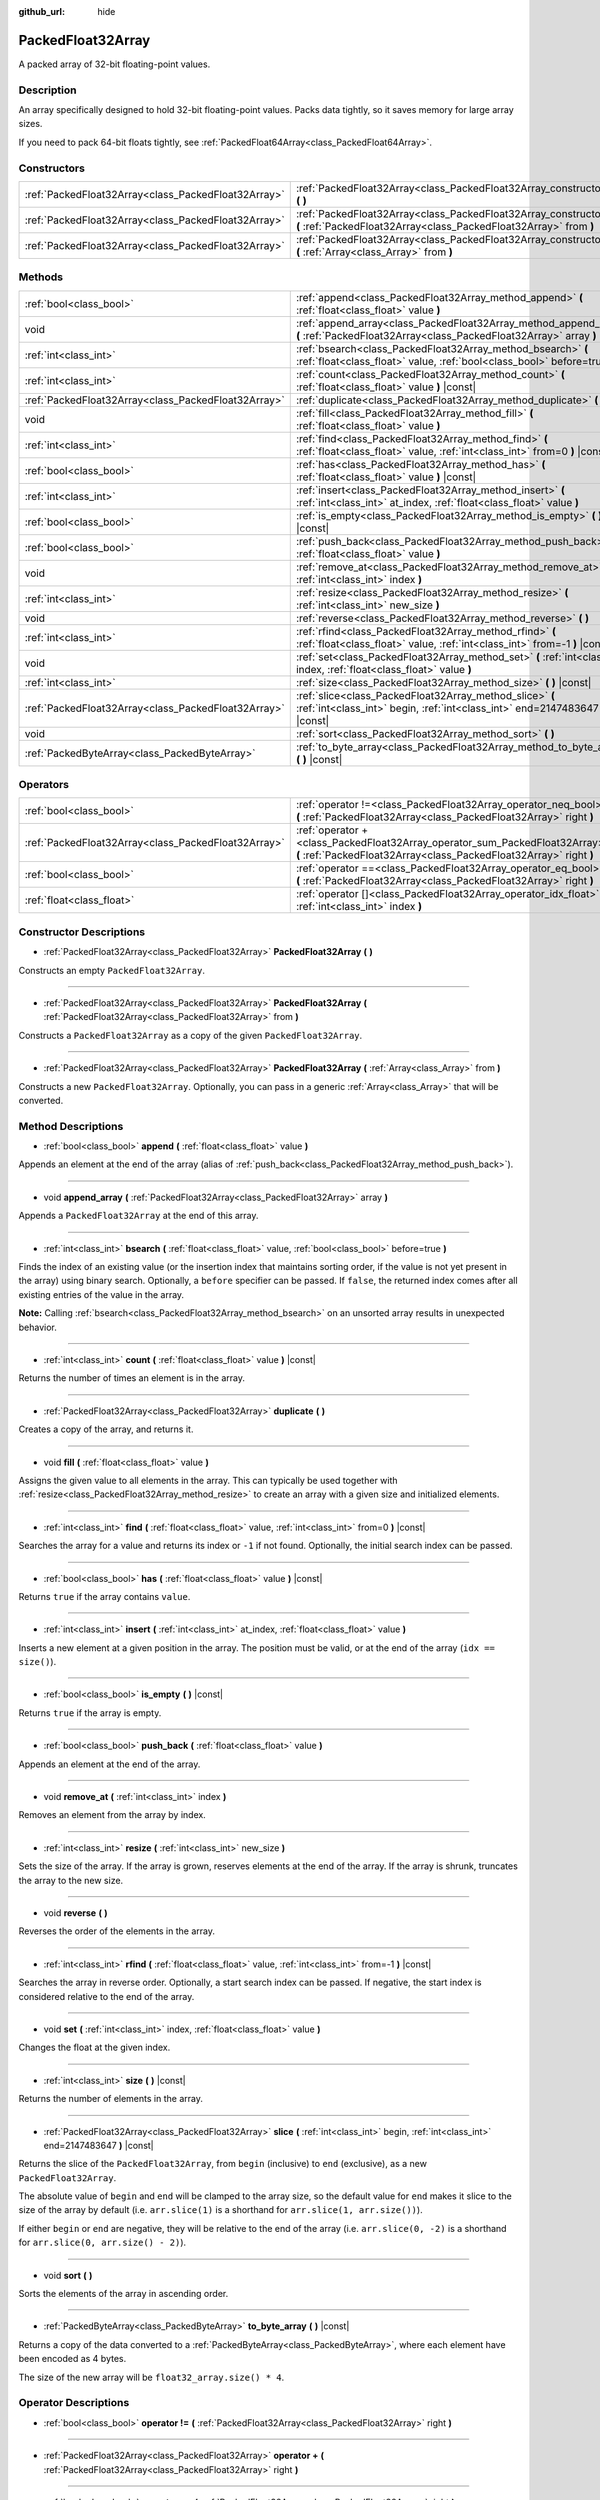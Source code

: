 :github_url: hide

.. DO NOT EDIT THIS FILE!!!
.. Generated automatically from Godot engine sources.
.. Generator: https://github.com/godotengine/godot/tree/master/doc/tools/make_rst.py.
.. XML source: https://github.com/godotengine/godot/tree/master/doc/classes/PackedFloat32Array.xml.

.. _class_PackedFloat32Array:

PackedFloat32Array
==================

A packed array of 32-bit floating-point values.

Description
-----------

An array specifically designed to hold 32-bit floating-point values. Packs data tightly, so it saves memory for large array sizes.

If you need to pack 64-bit floats tightly, see :ref:`PackedFloat64Array<class_PackedFloat64Array>`.

Constructors
------------

+-----------------------------------------------------+---------------------------------------------------------------------------------------------------------------------------------------------------------+
| :ref:`PackedFloat32Array<class_PackedFloat32Array>` | :ref:`PackedFloat32Array<class_PackedFloat32Array_constructor_PackedFloat32Array>` **(** **)**                                                          |
+-----------------------------------------------------+---------------------------------------------------------------------------------------------------------------------------------------------------------+
| :ref:`PackedFloat32Array<class_PackedFloat32Array>` | :ref:`PackedFloat32Array<class_PackedFloat32Array_constructor_PackedFloat32Array>` **(** :ref:`PackedFloat32Array<class_PackedFloat32Array>` from **)** |
+-----------------------------------------------------+---------------------------------------------------------------------------------------------------------------------------------------------------------+
| :ref:`PackedFloat32Array<class_PackedFloat32Array>` | :ref:`PackedFloat32Array<class_PackedFloat32Array_constructor_PackedFloat32Array>` **(** :ref:`Array<class_Array>` from **)**                           |
+-----------------------------------------------------+---------------------------------------------------------------------------------------------------------------------------------------------------------+

Methods
-------

+-----------------------------------------------------+-------------------------------------------------------------------------------------------------------------------------------------------+
| :ref:`bool<class_bool>`                             | :ref:`append<class_PackedFloat32Array_method_append>` **(** :ref:`float<class_float>` value **)**                                         |
+-----------------------------------------------------+-------------------------------------------------------------------------------------------------------------------------------------------+
| void                                                | :ref:`append_array<class_PackedFloat32Array_method_append_array>` **(** :ref:`PackedFloat32Array<class_PackedFloat32Array>` array **)**   |
+-----------------------------------------------------+-------------------------------------------------------------------------------------------------------------------------------------------+
| :ref:`int<class_int>`                               | :ref:`bsearch<class_PackedFloat32Array_method_bsearch>` **(** :ref:`float<class_float>` value, :ref:`bool<class_bool>` before=true **)**  |
+-----------------------------------------------------+-------------------------------------------------------------------------------------------------------------------------------------------+
| :ref:`int<class_int>`                               | :ref:`count<class_PackedFloat32Array_method_count>` **(** :ref:`float<class_float>` value **)** |const|                                   |
+-----------------------------------------------------+-------------------------------------------------------------------------------------------------------------------------------------------+
| :ref:`PackedFloat32Array<class_PackedFloat32Array>` | :ref:`duplicate<class_PackedFloat32Array_method_duplicate>` **(** **)**                                                                   |
+-----------------------------------------------------+-------------------------------------------------------------------------------------------------------------------------------------------+
| void                                                | :ref:`fill<class_PackedFloat32Array_method_fill>` **(** :ref:`float<class_float>` value **)**                                             |
+-----------------------------------------------------+-------------------------------------------------------------------------------------------------------------------------------------------+
| :ref:`int<class_int>`                               | :ref:`find<class_PackedFloat32Array_method_find>` **(** :ref:`float<class_float>` value, :ref:`int<class_int>` from=0 **)** |const|       |
+-----------------------------------------------------+-------------------------------------------------------------------------------------------------------------------------------------------+
| :ref:`bool<class_bool>`                             | :ref:`has<class_PackedFloat32Array_method_has>` **(** :ref:`float<class_float>` value **)** |const|                                       |
+-----------------------------------------------------+-------------------------------------------------------------------------------------------------------------------------------------------+
| :ref:`int<class_int>`                               | :ref:`insert<class_PackedFloat32Array_method_insert>` **(** :ref:`int<class_int>` at_index, :ref:`float<class_float>` value **)**         |
+-----------------------------------------------------+-------------------------------------------------------------------------------------------------------------------------------------------+
| :ref:`bool<class_bool>`                             | :ref:`is_empty<class_PackedFloat32Array_method_is_empty>` **(** **)** |const|                                                             |
+-----------------------------------------------------+-------------------------------------------------------------------------------------------------------------------------------------------+
| :ref:`bool<class_bool>`                             | :ref:`push_back<class_PackedFloat32Array_method_push_back>` **(** :ref:`float<class_float>` value **)**                                   |
+-----------------------------------------------------+-------------------------------------------------------------------------------------------------------------------------------------------+
| void                                                | :ref:`remove_at<class_PackedFloat32Array_method_remove_at>` **(** :ref:`int<class_int>` index **)**                                       |
+-----------------------------------------------------+-------------------------------------------------------------------------------------------------------------------------------------------+
| :ref:`int<class_int>`                               | :ref:`resize<class_PackedFloat32Array_method_resize>` **(** :ref:`int<class_int>` new_size **)**                                          |
+-----------------------------------------------------+-------------------------------------------------------------------------------------------------------------------------------------------+
| void                                                | :ref:`reverse<class_PackedFloat32Array_method_reverse>` **(** **)**                                                                       |
+-----------------------------------------------------+-------------------------------------------------------------------------------------------------------------------------------------------+
| :ref:`int<class_int>`                               | :ref:`rfind<class_PackedFloat32Array_method_rfind>` **(** :ref:`float<class_float>` value, :ref:`int<class_int>` from=-1 **)** |const|    |
+-----------------------------------------------------+-------------------------------------------------------------------------------------------------------------------------------------------+
| void                                                | :ref:`set<class_PackedFloat32Array_method_set>` **(** :ref:`int<class_int>` index, :ref:`float<class_float>` value **)**                  |
+-----------------------------------------------------+-------------------------------------------------------------------------------------------------------------------------------------------+
| :ref:`int<class_int>`                               | :ref:`size<class_PackedFloat32Array_method_size>` **(** **)** |const|                                                                     |
+-----------------------------------------------------+-------------------------------------------------------------------------------------------------------------------------------------------+
| :ref:`PackedFloat32Array<class_PackedFloat32Array>` | :ref:`slice<class_PackedFloat32Array_method_slice>` **(** :ref:`int<class_int>` begin, :ref:`int<class_int>` end=2147483647 **)** |const| |
+-----------------------------------------------------+-------------------------------------------------------------------------------------------------------------------------------------------+
| void                                                | :ref:`sort<class_PackedFloat32Array_method_sort>` **(** **)**                                                                             |
+-----------------------------------------------------+-------------------------------------------------------------------------------------------------------------------------------------------+
| :ref:`PackedByteArray<class_PackedByteArray>`       | :ref:`to_byte_array<class_PackedFloat32Array_method_to_byte_array>` **(** **)** |const|                                                   |
+-----------------------------------------------------+-------------------------------------------------------------------------------------------------------------------------------------------+

Operators
---------

+-----------------------------------------------------+---------------------------------------------------------------------------------------------------------------------------------------------------+
| :ref:`bool<class_bool>`                             | :ref:`operator !=<class_PackedFloat32Array_operator_neq_bool>` **(** :ref:`PackedFloat32Array<class_PackedFloat32Array>` right **)**              |
+-----------------------------------------------------+---------------------------------------------------------------------------------------------------------------------------------------------------+
| :ref:`PackedFloat32Array<class_PackedFloat32Array>` | :ref:`operator +<class_PackedFloat32Array_operator_sum_PackedFloat32Array>` **(** :ref:`PackedFloat32Array<class_PackedFloat32Array>` right **)** |
+-----------------------------------------------------+---------------------------------------------------------------------------------------------------------------------------------------------------+
| :ref:`bool<class_bool>`                             | :ref:`operator ==<class_PackedFloat32Array_operator_eq_bool>` **(** :ref:`PackedFloat32Array<class_PackedFloat32Array>` right **)**               |
+-----------------------------------------------------+---------------------------------------------------------------------------------------------------------------------------------------------------+
| :ref:`float<class_float>`                           | :ref:`operator []<class_PackedFloat32Array_operator_idx_float>` **(** :ref:`int<class_int>` index **)**                                           |
+-----------------------------------------------------+---------------------------------------------------------------------------------------------------------------------------------------------------+

Constructor Descriptions
------------------------

.. _class_PackedFloat32Array_constructor_PackedFloat32Array:

- :ref:`PackedFloat32Array<class_PackedFloat32Array>` **PackedFloat32Array** **(** **)**

Constructs an empty ``PackedFloat32Array``.

----

- :ref:`PackedFloat32Array<class_PackedFloat32Array>` **PackedFloat32Array** **(** :ref:`PackedFloat32Array<class_PackedFloat32Array>` from **)**

Constructs a ``PackedFloat32Array`` as a copy of the given ``PackedFloat32Array``.

----

- :ref:`PackedFloat32Array<class_PackedFloat32Array>` **PackedFloat32Array** **(** :ref:`Array<class_Array>` from **)**

Constructs a new ``PackedFloat32Array``. Optionally, you can pass in a generic :ref:`Array<class_Array>` that will be converted.

Method Descriptions
-------------------

.. _class_PackedFloat32Array_method_append:

- :ref:`bool<class_bool>` **append** **(** :ref:`float<class_float>` value **)**

Appends an element at the end of the array (alias of :ref:`push_back<class_PackedFloat32Array_method_push_back>`).

----

.. _class_PackedFloat32Array_method_append_array:

- void **append_array** **(** :ref:`PackedFloat32Array<class_PackedFloat32Array>` array **)**

Appends a ``PackedFloat32Array`` at the end of this array.

----

.. _class_PackedFloat32Array_method_bsearch:

- :ref:`int<class_int>` **bsearch** **(** :ref:`float<class_float>` value, :ref:`bool<class_bool>` before=true **)**

Finds the index of an existing value (or the insertion index that maintains sorting order, if the value is not yet present in the array) using binary search. Optionally, a ``before`` specifier can be passed. If ``false``, the returned index comes after all existing entries of the value in the array.

\ **Note:** Calling :ref:`bsearch<class_PackedFloat32Array_method_bsearch>` on an unsorted array results in unexpected behavior.

----

.. _class_PackedFloat32Array_method_count:

- :ref:`int<class_int>` **count** **(** :ref:`float<class_float>` value **)** |const|

Returns the number of times an element is in the array.

----

.. _class_PackedFloat32Array_method_duplicate:

- :ref:`PackedFloat32Array<class_PackedFloat32Array>` **duplicate** **(** **)**

Creates a copy of the array, and returns it.

----

.. _class_PackedFloat32Array_method_fill:

- void **fill** **(** :ref:`float<class_float>` value **)**

Assigns the given value to all elements in the array. This can typically be used together with :ref:`resize<class_PackedFloat32Array_method_resize>` to create an array with a given size and initialized elements.

----

.. _class_PackedFloat32Array_method_find:

- :ref:`int<class_int>` **find** **(** :ref:`float<class_float>` value, :ref:`int<class_int>` from=0 **)** |const|

Searches the array for a value and returns its index or ``-1`` if not found. Optionally, the initial search index can be passed.

----

.. _class_PackedFloat32Array_method_has:

- :ref:`bool<class_bool>` **has** **(** :ref:`float<class_float>` value **)** |const|

Returns ``true`` if the array contains ``value``.

----

.. _class_PackedFloat32Array_method_insert:

- :ref:`int<class_int>` **insert** **(** :ref:`int<class_int>` at_index, :ref:`float<class_float>` value **)**

Inserts a new element at a given position in the array. The position must be valid, or at the end of the array (``idx == size()``).

----

.. _class_PackedFloat32Array_method_is_empty:

- :ref:`bool<class_bool>` **is_empty** **(** **)** |const|

Returns ``true`` if the array is empty.

----

.. _class_PackedFloat32Array_method_push_back:

- :ref:`bool<class_bool>` **push_back** **(** :ref:`float<class_float>` value **)**

Appends an element at the end of the array.

----

.. _class_PackedFloat32Array_method_remove_at:

- void **remove_at** **(** :ref:`int<class_int>` index **)**

Removes an element from the array by index.

----

.. _class_PackedFloat32Array_method_resize:

- :ref:`int<class_int>` **resize** **(** :ref:`int<class_int>` new_size **)**

Sets the size of the array. If the array is grown, reserves elements at the end of the array. If the array is shrunk, truncates the array to the new size.

----

.. _class_PackedFloat32Array_method_reverse:

- void **reverse** **(** **)**

Reverses the order of the elements in the array.

----

.. _class_PackedFloat32Array_method_rfind:

- :ref:`int<class_int>` **rfind** **(** :ref:`float<class_float>` value, :ref:`int<class_int>` from=-1 **)** |const|

Searches the array in reverse order. Optionally, a start search index can be passed. If negative, the start index is considered relative to the end of the array.

----

.. _class_PackedFloat32Array_method_set:

- void **set** **(** :ref:`int<class_int>` index, :ref:`float<class_float>` value **)**

Changes the float at the given index.

----

.. _class_PackedFloat32Array_method_size:

- :ref:`int<class_int>` **size** **(** **)** |const|

Returns the number of elements in the array.

----

.. _class_PackedFloat32Array_method_slice:

- :ref:`PackedFloat32Array<class_PackedFloat32Array>` **slice** **(** :ref:`int<class_int>` begin, :ref:`int<class_int>` end=2147483647 **)** |const|

Returns the slice of the ``PackedFloat32Array``, from ``begin`` (inclusive) to ``end`` (exclusive), as a new ``PackedFloat32Array``.

The absolute value of ``begin`` and ``end`` will be clamped to the array size, so the default value for ``end`` makes it slice to the size of the array by default (i.e. ``arr.slice(1)`` is a shorthand for ``arr.slice(1, arr.size())``).

If either ``begin`` or ``end`` are negative, they will be relative to the end of the array (i.e. ``arr.slice(0, -2)`` is a shorthand for ``arr.slice(0, arr.size() - 2)``).

----

.. _class_PackedFloat32Array_method_sort:

- void **sort** **(** **)**

Sorts the elements of the array in ascending order.

----

.. _class_PackedFloat32Array_method_to_byte_array:

- :ref:`PackedByteArray<class_PackedByteArray>` **to_byte_array** **(** **)** |const|

Returns a copy of the data converted to a :ref:`PackedByteArray<class_PackedByteArray>`, where each element have been encoded as 4 bytes.

The size of the new array will be ``float32_array.size() * 4``.

Operator Descriptions
---------------------

.. _class_PackedFloat32Array_operator_neq_bool:

- :ref:`bool<class_bool>` **operator !=** **(** :ref:`PackedFloat32Array<class_PackedFloat32Array>` right **)**

----

.. _class_PackedFloat32Array_operator_sum_PackedFloat32Array:

- :ref:`PackedFloat32Array<class_PackedFloat32Array>` **operator +** **(** :ref:`PackedFloat32Array<class_PackedFloat32Array>` right **)**

----

.. _class_PackedFloat32Array_operator_eq_bool:

- :ref:`bool<class_bool>` **operator ==** **(** :ref:`PackedFloat32Array<class_PackedFloat32Array>` right **)**

----

.. _class_PackedFloat32Array_operator_idx_float:

- :ref:`float<class_float>` **operator []** **(** :ref:`int<class_int>` index **)**

.. |virtual| replace:: :abbr:`virtual (This method should typically be overridden by the user to have any effect.)`
.. |const| replace:: :abbr:`const (This method has no side effects. It doesn't modify any of the instance's member variables.)`
.. |vararg| replace:: :abbr:`vararg (This method accepts any number of arguments after the ones described here.)`
.. |constructor| replace:: :abbr:`constructor (This method is used to construct a type.)`
.. |static| replace:: :abbr:`static (This method doesn't need an instance to be called, so it can be called directly using the class name.)`
.. |operator| replace:: :abbr:`operator (This method describes a valid operator to use with this type as left-hand operand.)`
